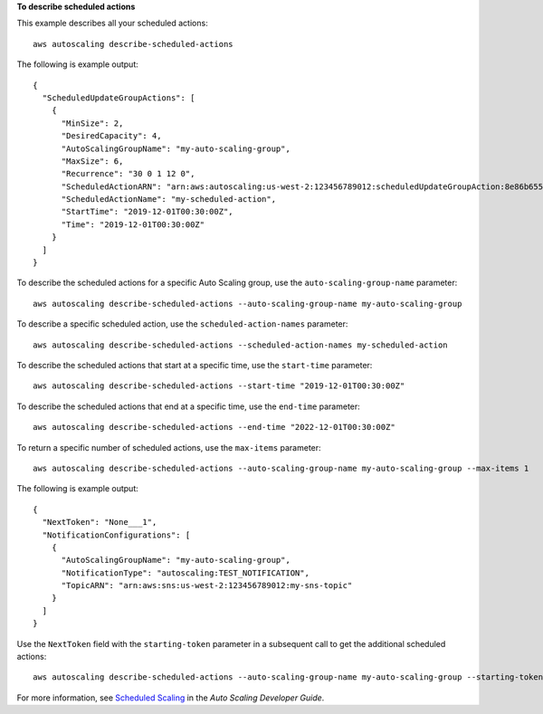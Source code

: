 **To describe scheduled actions**

This example describes all your scheduled actions::

	aws autoscaling describe-scheduled-actions

The following is example output::

  {
    "ScheduledUpdateGroupActions": [
      {
        "MinSize": 2,
        "DesiredCapacity": 4,
        "AutoScalingGroupName": "my-auto-scaling-group",
        "MaxSize": 6,
        "Recurrence": "30 0 1 12 0",
        "ScheduledActionARN": "arn:aws:autoscaling:us-west-2:123456789012:scheduledUpdateGroupAction:8e86b655-b2e6-4410-8f29-b4f094d6871c:autoScalingGroupName/my-auto-scaling-group:scheduledActionName/my-scheduled-action",
        "ScheduledActionName": "my-scheduled-action",
        "StartTime": "2019-12-01T00:30:00Z",
        "Time": "2019-12-01T00:30:00Z"
      }
    ]
  }

To describe the scheduled actions for a specific Auto Scaling group, use the ``auto-scaling-group-name`` parameter::

	aws autoscaling describe-scheduled-actions --auto-scaling-group-name my-auto-scaling-group

To describe a specific scheduled action, use the ``scheduled-action-names`` parameter::

	aws autoscaling describe-scheduled-actions --scheduled-action-names my-scheduled-action

To describe the scheduled actions that start at a specific time, use the ``start-time`` parameter::

	aws autoscaling describe-scheduled-actions --start-time "2019-12-01T00:30:00Z"

To describe the scheduled actions that end at a specific time, use the ``end-time`` parameter::

	aws autoscaling describe-scheduled-actions --end-time "2022-12-01T00:30:00Z"

To return a specific number of scheduled actions, use the ``max-items`` parameter::

	aws autoscaling describe-scheduled-actions --auto-scaling-group-name my-auto-scaling-group --max-items 1

The following is example output::

  {
    "NextToken": "None___1",
    "NotificationConfigurations": [
      {
        "AutoScalingGroupName": "my-auto-scaling-group",
        "NotificationType": "autoscaling:TEST_NOTIFICATION",
        "TopicARN": "arn:aws:sns:us-west-2:123456789012:my-sns-topic"
      }
    ]
  }

Use the ``NextToken`` field with the ``starting-token`` parameter in a subsequent call to get the additional scheduled actions::

    aws autoscaling describe-scheduled-actions --auto-scaling-group-name my-auto-scaling-group --starting-token None___1

For more information, see `Scheduled Scaling`_ in the *Auto Scaling Developer Guide*.

.. _`Scheduled Scaling`: http://docs.aws.amazon.com/AutoScaling/latest/DeveloperGuide/schedule_time.html
